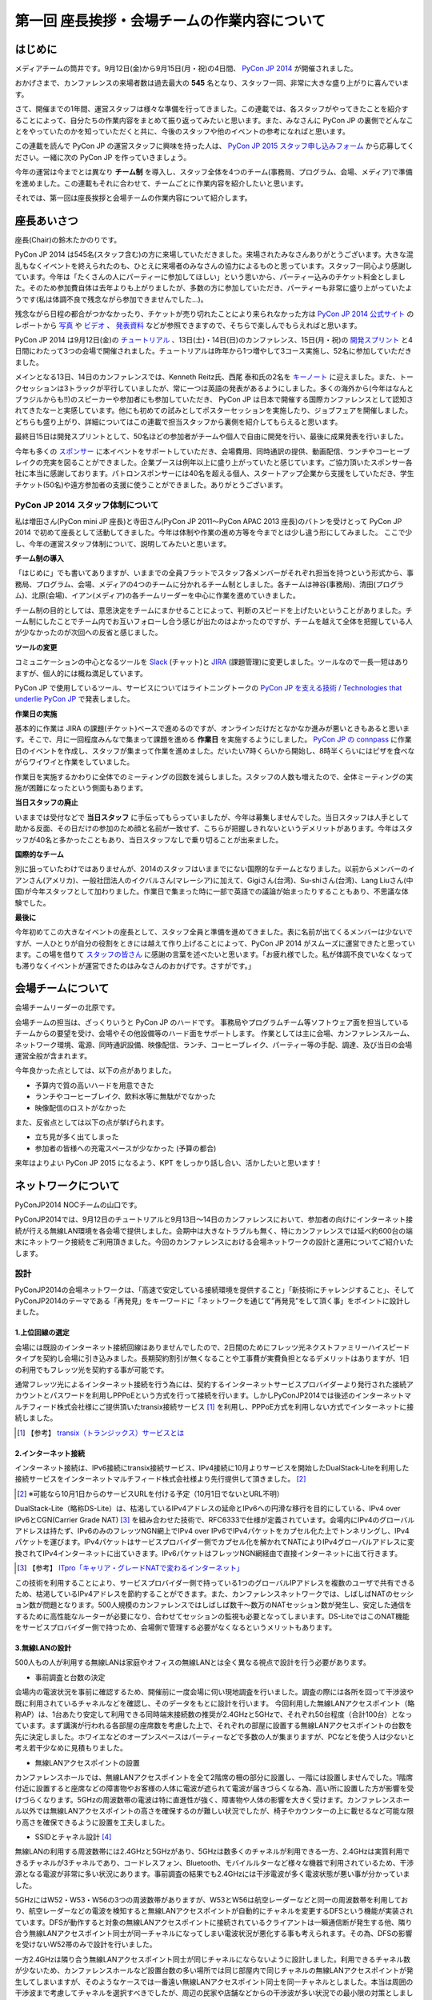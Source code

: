 =============================================
第一回 座長挨拶・会場チームの作業内容について
=============================================

はじめに
========

.. image:: /_static/pycon2014-logo.*
   :target: https://pycon.jp/2014/

メディアチームの筒井です。9月12日(金)から9月15日(月・祝)の4日間、 `PyCon JP 2014 <https://pycon.jp/2014/>`_ が開催されました。

おかげさまで、カンファレンスの来場者数は過去最大の **545** 名となり、スタッフ一同、非常に大きな盛り上がりに喜んでいます。

さて、開催までの1年間、運営スタッフは様々な準備を行ってきました。この連載では、各スタッフがやってきたことを紹介することによって、自分たちの作業内容をまとめて振り返ってみたいと思います。また、みなさんに PyCon JP の裏側でどんなことをやっていたのかを知っていただくと共に、今後のスタッフや他のイベントの参考になればと思います。

この連載を読んで PyCon JP の運営スタッフに興味を持った人は、 `PyCon JP 2015 スタッフ申し込みフォーム <https://docs.google.com/forms/d/1chXlls4-GuL7mvifn5ah2Na9MBtUQGBbczYJDmWevyg/viewform>`_ から応募してください。一緒に次の PyCon JP を作っていきましょう。

今年の運営は今までとは異なり **チーム制** を導入し、スタッフ全体を4つのチーム(事務局、プログラム、会場、メディア)で準備を進めました。この連載もそれに合わせて、チームごとに作業内容を紹介したいと思います。

それでは、第一回は座長挨拶と会場チームの作業内容について紹介します。

座長あいさつ
============
座長(Chair)の鈴木たかのりです。

PyCon JP 2014 は545名(スタッフ含む)の方に来場していただきました。来場されたみなさんありがとうございます。大きな混乱もなくイベントを終えられたのも、ひとえに来場者のみなさんの協力によるものと思っています。スタッフ一同心より感謝しています。今年は「たくさんの人にパーティーに参加してほしい」という思いから、パーティー込みのチケット料金としました。そのため参加費自体は去年よりも上がりましたが、多数の方に参加していただき、パーティーも非常に盛り上がっていたようです(私は体調不良で残念ながら参加できませんでした...)。

残念ながら日程の都合がつかなかったり、チケットが売り切れたことにより来られなかった方は `PyCon JP 2014 公式サイト <https://pycon.jp/2014/>`_ のレポートから `写真 <https://www.flickr.com/photos/pyconjp/sets/>`_ や `ビデオ <https://www.youtube.com/playlist?list=PLMkWB0UjwFGm4Ao5w2CKv24tl_Op_kxs5>`_ 、 `発表資料 <https://pycon.jp/2014/reports/slides/>`_ などが参照できますので、そちらで楽しんでもらえればと思います。

PyCon JP 2014 は9月12日(金)の `チュートリアル <https://pycon.jp/2014/tutorials/>`_ 、13日(土)・14日(日)のカンファレンス、15日(月・祝)の `開発スプリント <https://pycon.jp/2014/sprint/>`_ と4日間にわたって3つの会場で開催されました。チュートリアルは昨年から1つ増やして3コース実施し、52名に参加していただきました。

メインとなる13日、14日のカンファレンスでは、Kenneth Reitz氏、西尾 泰和氏の2名を `キーノート <https://pycon.jp/2014/speaking/keynotes/>`_ に迎えました。また、トークセッションは3トラックが平行していましたが、常に一つは英語の発表があるようにしました。多くの海外から(今年はなんとブラジルからも!!)のスピーカーや参加者にも参加していただき、 PyCon JP は日本で開催する国際カンファレンスとして認知されてきたなーと実感しています。他にも初めての試みとしてポスターセッションを実施したり、ジョブフェアを開催しました。どちらも盛り上がり、詳細についてはこの連載で担当スタッフから裏側を紹介してもらえると思います。

最終日15日は開発スプリントとして、50名ほどの参加者がチームや個人で自由に開発を行い、最後に成果発表を行いました。

今年も多くの `スポンサー <https://pycon.jp/2014/sponsors/>`_ に本イベントをサポートしていただき、会場費用、同時通訳の提供、動画配信、ランチやコーヒーブレイクの充実を図ることができました。企業ブースは例年以上に盛り上がっていたと感じています。ご協力頂いたスポンサー各社に本当に感謝しております。パトロンスポンサーには40名を超える個人、スタートアップ企業から支援をしていただき、学生チケット(50名)や遠方参加者の支援に使うことができました。ありがとうございます。

PyCon JP 2014 スタッフ体制について
----------------------------------
私は増田さん(PyCon mini JP 座長)と寺田さん(PyCon JP 2011〜PyCon APAC 2013 座長)のバトンを受けとって PyCon JP 2014 で初めて座長として活動してきました。今年は体制や作業の進め方等を今までとは少し違う形にしてみました。
ここで少し、今年の運営スタッフ体制について、説明してみたいと思います。

**チーム制の導入**

「はじめに」でも書いてありますが、いままでの全員フラットでスタッフ各メンバーがそれぞれ担当を持つという形式から、事務局、プログラム、会場、メディアの4つのチームに分かれるチーム制としました。各チームは神谷(事務局)、清田(プログラム)、北原(会場)、イアン(メディア)の各チームリーダーを中心に作業を進めていきました。

チーム制の目的としては、意思決定をチームにまかせることによって、判断のスピードを上げたいということがありました。チーム制にしたことでチーム内でお互いフォローし合う感じが出たのはよかったのですが、チームを越えて全体を把握している人が少なかったのが次回への反省と感じました。

**ツールの変更**

コミュニケーションの中心となるツールを `Slack <https://slack.com/>`_ (チャット)と `JIRA <https://www.atlassian.com/ja/software/jira>`_ (課題管理)に変更しました。ツールなので一長一短はありますが、個人的には概ね満足しています。

PyCon JP で使用しているツール、サービスについてはライトニングトークの `PyCon JP を支える技術 / Technologies that underlie PyCon JP <http://www.slideshare.net/takanory/pycon-jp-technologies-that-underlie-pycon-jp>`_ で発表しました。

**作業日の実施**

基本的に作業は JIRA の課題(チケット)ベースで進めるのですが、オンラインだけだとなかなか進みが悪いときもあると思います。そこで、月に一回程度みんなで集まって課題を進める **作業日** を実施するようにしました。
`PyCon JP の connpass <http://pyconjp.connpass.com/>`_ に作業日のイベントを作成し、スタッフが集まって作業を進めました。だいたい7時くらいから開始し、8時半くらいにはピザを食べながらワイワイと作業をしていました。

作業日を実施するかわりに全体でのミーティングの回数を減らしました。スタッフの人数も増えたので、全体ミーティングの実施が困難になったという側面もあります。

**当日スタッフの廃止**

いままでは受付などで **当日スタッフ** に手伝ってもらっていましたが、今年は募集しませんでした。当日スタッフは人手として助かる反面、その日だけの参加のため顔と名前が一致せず、こちらが把握しきれないというデメリットがあります。今年はスタッフが40名と多かったこともあり、当日スタッフなしで乗り切ることが出来ました。

**国際的なチーム**

別に狙っていたわけではありませんが、2014のスタッフはいままでにない国際的なチームとなりました。以前からメンバーのイアンさん(アメリカ)、一般社団法人のイクバルさん(マレーシア)に加えて、Gigiさん(台湾)、Su-shiさん(台湾)、Lang Liuさん(中国)が今年スタッフとして加わりました。作業日で集まった時に一部で英語での議論が始まったりすることもあり、不思議な体験でした。

**最後に**

今年初めてこの大きなイベントの座長として、スタッフ全員と準備を進めてきました。表に名前が出てくるメンバーは少ないですが、一人ひとりが自分の役割をときには越えて作り上げることによって、PyCon JP 2014 がスムーズに運営できたと思っています。この場を借りて `スタッフの皆さん <https://pycon.jp/2014/about/staff-list/>`_ に感謝の言葉を述べたいと思います。「お疲れ様でした。私が体調不良でいなくなっても滞りなくイベントが運営できたのはみなさんのおかげです。さすがです。」

会場チームについて
==================

会場チームリーダーの北原です。

会場チームの担当は、ざっくりいうと PyCon JP のハードです。
事務局やプログラムチーム等ソフトウェア面を担当しているチームからの要望を受け、会場やその他設備等のハード面をサポートします。
作業としては主に会場、カンファレンスルーム、ネットワーク環境、電源、同時通訳設備、映像配信、ランチ、コーヒーブレイク、パーティー等の手配、調達、及び当日の会場運営全般が含まれます。

今年良かった点としては、以下の点がありました。

* 予算内で質の高いハードを用意できた
* ランチやコーヒーブレイク、飲料水等に無駄がでなかった
* 映像配信のロストがなかった

また、反省点としては以下の点が挙げられます。

* 立ち見が多く出てしまった
* 参加者の皆様への充電スペースが少なかった (予算の都合)

来年はよりよい PyCon JP 2015 になるよう、KPT をしっかり話し合い、活かしたいと思います！

ネットワークについて
====================

PyConJP2014 NOCチームの山口です。

PyConJP2014では、9月12日のチュートリアルと9月13日～14日のカンファレンスにおいて、参加者の向けにインターネット接続が行える無線LAN環境を各会場で提供しました。会期中は大きなトラブルも無く、特にカンファレンスでは延べ約600台の端末にネットワーク接続をご利用頂きました。今回のカンファレンスにおける会場ネットワークの設計と運用についてご紹介いたします。

設計
----

PyConJP2014の会場ネットワークは、「高速で安定している接続環境を提供すること」「新技術にチャレンジすること」、そしてPyConJP2014のテーマである「再発見」をキーワードに「ネットワークを通じて”再発見”をして頂く事」をポイントに設計しました。

1.上位回線の選定
+++++++++++++++++++++++++++

会場には既設のインターネット接続回線はありませんでしたので、2日間のためにフレッツ光ネクストファミリーハイスピードタイプを契約し会場に引き込みました。長期契約割引が無くなることや工事費が実費負担となるデメリットはありますが、1日の利用でもフレッツ光を契約する事が可能です。

通常フレッツ光によるインターネット接続を行う為には、契約するインターネットサービスプロバイダーより発行された接続アカウントとパスワードを利用しPPPoEという方式を行って接続を行います。しかしPyConJP2014では後述のインターネットマルチフィード株式会社様にご提供頂いたtransix接続サービス [#f1]_ を利用し、PPPoE方式を利用しない方式でインターネットに接続しました。

.. [#f1] 【参考】 `transix（トランジックス）サービスとは <http://www.mfeed.co.jp/transix/>`_

2.インターネット接続
+++++++++++++++++++++++++++

インターネット接続は、IPv6接続にtransix接続サービス、IPv4接続に10月よりサービスを開始したDualStack-Liteを利用した接続サービスをインターネットマルチフィード株式会社様より先行提供して頂きました。 [#f2]_

.. [#f2] ※可能なら10月1日からのサービスURLを付ける予定（10月1日でないとURL不明）

DualStack-Lite（略称DS-Lite）は、枯渇しているIPv4アドレスの延命とIPv6への円滑な移行を目的にしている、IPv4 over IPv6とCGN(Carrier Grade NAT)  [#f3]_ を組み合わせた技術で、RFC6333で仕様が定義されています。会場内にIPv4のグローバルアドレスは持たず、IPv6のみのフレッツNGN網上でIPv4 over IPv6でIPv4パケットをカプセル化た上でトンネリングし、IPv4パケットを運びます。IPv4パケットはサービスプロバイダー側でカプセル化を解かれてNATによりIPv4グローバルアドレスに変換されてIPv4インターネットに出ていきます。IPv6パケットはフレッツNGN網経由で直接インターネットに出て行きます。

.. [#f3] 【参考】 `ITpro「キャリア・グレードNATで変わるインターネット」 <http://itpro.nikkeibp.co.jp/article/COLUMN/20090209/324439/>`_

.. image:: /_static/pyconjp2014_ds-lite.jpg
   :alt: DS-Lite

この技術を利用することにより、サービスプロバイダー側で持っている1つのグローバルIPアドレスを複数のユーザで共有できるため、枯渇しているIPv4アドレスを節約することができます。また、カンファレンスネットワークでは、しばしばNATのセッション数が問題となります。500人規模のカンファレンスではしばしば数千～数万のNATセッション数が発生し、安定した通信をするために高性能なルーターが必要になり、合わせてセッションの監視も必要となってしまいます。DS-LiteではこのNAT機能をサービスプロバイダー側で持つため、会場側で管理する必要がなくなるというメリットもあります。

3.無線LANの設計
+++++++++++++++++++++++++++

500人もの人が利用する無線LANは家庭やオフィスの無線LANとは全く異なる視点で設計を行う必要があります。

* 事前調査と台数の決定

会場内の電波状況を事前に確認するため、開催前に一度会場に伺い現地調査を行いました。調査の際には各所を回って干渉波や既に利用されているチャネルなどを確認し、そのデータをもとに設計を行います。
今回利用した無線LANアクセスポイント（略称AP）は、1台あたり安定して利用できる同時端末接続数の推奨が2.4GHzと5GHzで、それぞれ50台程度（合計100台）となっています。まず講演が行われる各部屋の座席数を考慮した上で、それぞれの部屋に設置する無線LANアクセスポイントの台数を先に決定しました。ホワイエなどのオープンスペースはパーティーなどで多数の人が集まりますが、PCなどを使う人は少ないと考え若干少なめに見積もりました。


* 無線LANアクセスポイントの設置

カンファレンスホールでは、無線LANアクセスポイントを全て2階席の柵の部分に設置し、一階には設置しませんでした。1階席付近に設置すると座席などの障害物やお客様の人体に電波が遮られて電波が届きづらくなる為、高い所に設置した方が影響を受けづらくなります。5GHzの周波数帯の電波は特に直進性が強く、障害物や人体の影響を大きく受けます。カンファレンスホール以外では無線LANアクセスポイントの高さを確保するのが難しい状況でしたが、椅子やカウンターの上に載せるなど可能な限り高さを確保できるように設置を工夫しました。


* SSIDとチャネル設計 [#f4]_ 

無線LANの利用する周波数帯には2.4GHzと5GHzがあり、5GHzは数多くのチャネルが利用できる一方、2.4GHzは実質利用できるチャネルが3チャネルであり、コードレスフォン、Bluetooth、モバイルルターなど様々な機器で利用されているため、干渉源となる電波が非常に多い状況にあります。事前調査の結果でも2.4GHzには干渉電波が多く電波状態が悪い事が分かっていました。

5GHzにはW52・W53・W56の3つの周波数帯がありますが、W53とW56は航空レーダーなどと同一の周波数帯を利用しており、航空レーダーなどの電波を検知すると無線LANアクセスポイントが自動的にチャネルを変更するDFSという機能が実装されています。DFSが動作すると対象の無線LANアクセスポイントに接続されているクライアントは一瞬通信断が発生する他、隣り合う無線LANアクセスポイント同士が同一チャネルになってしまい電波状況が悪化する事も考えられます。その為、DFSの影響を受けないW52帯のみで設計を行いました。

一方2.4GHzは隣り合う無線LANアクセスポイント同士が同じチャネルにならないように設計しました。利用できるチャネル数が少ないため、カンファレンスホールなど設置台数の多い場所では同じ部屋内で同じチャネルの無線LANアクセスポイントが発生してしまいますが、そのようなケースでは一番遠い無線LANアクセスポイント同士を同一チャネルとしました。本当は周囲の干渉波まで考慮してチャネルを選択すべきでしたが、周辺の民家や店舗などからの干渉波が多い状況での最小限の対策としました。

また、同一SSIDで2.4GHzと5GHzの電波が同時に出てる場合、どちらの周波数で接続されるかはクライアントの実装に依存する事になり、電波状態の悪い2.4GHzで多くの端末が接続してしまう事態が考えられました。その為2.4GHzと5GHzでSSIDを分離しパンフレットなどで可能な限り5GHzを使って頂けるように案内を行いました。

.. [#f4] 【参考】 `無線LANよろず講座「無線LANのチャンネルの割り当て方」
 <http://musenlan.biz/blog/522/>`_


* 電波出力と低速クライアントの切断

無線LANの通信方式は、衝突を回避するため、ある瞬間に無線LANアクセスポイントと通信できる端末は1台だけという仕様となっています（実際には同時に通信できているように感じますが、1台の端末が通信してる際は他の端末では待ち時間が発生しています）。その為、例えば何らかの理由により端末の位置より離れた無線LANアクセスポイントに接続し、低速で通信している端末があった場合は、他の端末では待ち時間が長くなり全体の収容人数が低下することとなります。その為、今回は24Mbpsより低いレートで接続されている端末は無線LANアクセスポイント側より強制的に切断し、近くの高速で通信できる無線LANアクセスポイントにローミングするような設定を行いました。

また無線LANアクセスポイントの電波出力は50%程度に絞りました。狭い空間に多数の無線LANアクセスポイントを設置しているため、電波が飛びすぎて他の無線LANアクセスポイントの電波と干渉する事を避ける為です。


事前検証：ホットステージ
------------------------

ネットワーク機器の設定を設営日に行っている時間は無い上、作成した設定で当日に機器が想定通りに動作するか事前に検証しておく必要があります。その為、8月中旬より合計4日間程かけて、会場で実際に使う機器を全て接続してテストを行う“ホットステージ”と呼ばれる検証環境を構築しまいた。予め作成したパラメーターシートをもとに機器に設定を投入して行き、想定通りに動作するか確認し、違いがあれば修正して行きました。前述のDualStack-Liteなど新規技術の採用を行った事もあり、確認は入念に繰り返し行っています。

.. image:: /_static/pyconjp2014_hotstage01.jpg
   :alt: ホットステージ(1)

.. image:: /_static/pyconjp2014_hotstage02.jpg
   :alt: ホットステージ(2)

また、会場で利用するケーブルは、既製品は使用せず全てこのホットステージ期間に自作しました。既製品ですと会場にぴったりの長さの物はなく、余長が発生し配線作業の効率が低下するためです。各ケーブルの長さは事前調査と図面から算出をしています。さらにケーブルには接続元機器とポート番号、接続先機器とポート番号、図面と同様のケーブル番号を記載したタグを取り付けました。こちらも配線作業の効率化と結線ミス防止が目的です。


設営日：構築作業
----------------

現地での構築作業は会期前日の9月12日の17:30-21:00で行いました。翌日は9:00の開場と同時に参加者がネットワークを利用する為、前日の約3時間で配線、機器の接続、動作確認まで全ての作業を終える必要がありました。そのため、時間内に作業を終えられるよう事前に十分な検討を重ねて詳細なスケジュールや手順書を作成し設営日に臨みました。

構築作業の中心となるのはケーブルの配線作業となります。ケーブルは床上に養生テープで固定する方法で配線を行いますが、参加者の安全や断線などの障害が発生しないように十分に注意をして配線を行いました。例えば、通行量が多い事が予想されるカンファレンスホールの出入口付近では通行により養生テープが剥がれて転倒事故が発生する事を防ぐためにポールを使ってケーブルを架空配線しました。また、階段の出入口など扉を挟む部分に関しては扉の開閉によりケーブルが断線し障害が発生する可能性を考え、障害発生時にケーブルを迅速に交換できるよう延長コネクタを利用して配線しました。

.. image:: /_static/pyconjp2014_wiring_pole.jpg
   :alt: ポールを使った配線

.. image:: /_static/pyconjp2014_wiring_rj45.jpg
   :alt: RJ-45延長コネクタを使った配線

上記の他にも会場側で定められたルールや、避難経路や防火扉など消防上考慮しなければならない部分などがあり、ケーブルの配線は一見単純な作業だと思われがちですが、考慮すべきポイントが多い作業となります。PyConJP2014で会場内にNOCチームが配線したケーブルの総延長は900mにも及びます。


当日の運用
----------

500人以上の人がネットワークを同時に利用するため、一度でも「多数の人がネットワークに繋がらない」状態を作ってしまうと、モバイルルーターなどを利用する方が増加し、会場内の電波状態が大幅に悪化する事態を連鎖的に発生させる可能性があるため、障害には即時対応を原則に、舞台袖でNOCメンバーが交代で緊張感をもってネットワークの監視にあたりました。

1.監視ツール
++++++++++++++++++++++++++++++

ネットワークの監視にはPingによる機器の死活監視とSNMPによるトラフィック監視を行いました。死活監視にはDeadManというオープンソースのツールを利用しました [#f5]_ 。登録した機器にPingを打ち続け、稼働している機器は緑色、ダウンしている機器は赤色で表示してくれます。非常にシンプルなツールですが分かりやすく、ネットワーク系の展示会であるInterop Tokyo 2014のNOCチームも利用しているツールです。

.. [#f5] 【Github】 `deadman <https://github.com/upa/deadman>`_

.. image:: /_static/pyconjp2014_monitoring.jpg
   :alt: 監視画面

SNMPを利用したトラフィック監視にはオープンソースのZabbixというツールを利用しました。
会期中、インターネット側からの下りトラフィックは最大145Mbpsを、双方向の転送量の合計は1日あたり約150GByteを記録しました。

また、監視ツールでの発見が難しい障害、例えば「遅い」「繋がりづらい」などの問題に関しては、実際に接続している参加者がいち早く気が付くため、Twitterを使って積極的に情報発信や情報収集を行いました。実例は「参加者からの打ち上げ対応」で述べます。

2.障害対応
++++++++++++++++++++++++++++++

会期中、多くの参加者がネットワークを利用できなくなるような障害は発生しませんでしたが、小さなトラブルは一定数発生しており、その都度NOCメンバーが対応にあたっていました。例えば、ホワイエなどでスイッチの接続されている電源ケーブルを誤って抜かれてしまう事象が何度か発生しました。

3.参加者からの打ち上げ対応
++++++++++++++++++++++++++++++

2日目の午後に4階の会議室より無線LANが繋がりづらいとの情報をTwitterより受け、調査を行いました。調査の結果、4階の会議室は座席数より無線LANアクセスポイント2台としておりましたが、立ち見が出る程人気のあるセッションが開催されていたため、1台の無線LANアクセスポイントあたりの収容人数が多くなりすぎ無線LANアクセスポイント1台あたり安定して利用できる接続端末台数を超過している状況でした。直ぐに無線LANアクセスポイントを追加することはできない状況でしたので、双方の無線LANアクセスポイントの電波出力を上げ、不安定になっている無線LANアクセスポイントを再起動するなどの対応を行いました。

4.無線LANアクセスポイントの追加
+++++++++++++++++++++++++++++++

9月13日のパーティでは会場の1階のスペースも利用しました。当初は1階には無線LANの提供は行わない予定でしたが、参加者の皆様に少しでも快適に無線LANをご利用して頂きたいという思いより、当日に急遽無線LANアクセスポイントの追加を行いました。このような柔軟な対応が求められるのもカンファレンスネットワーク運用ならではの事です。その他にも会場内の参加者の皆様の移動や電波状況を見ながら何カ所かに無線LANアクセスポイントの当日追加を実施しています。

NOCツアーと可視化で「再発見」
-----------------------------

PyConJP2014に来場している参加者はプログラマーが中心で、普段ネットワークの構築、運用を行わない方が多いと思います。その為ネットワークに関する深い知識に触れたことが無い方も想定されました。、PyConJP2014のテーマに併せた「ネットワークを通じて”再発見”をして頂く事」との思いを具体的に伝えるために、デジタルサイネージを利用してネットワークを可視化した画面の表示と、ネットワーク運用している場所の見学と解説を行う「NOCツアー」を行いました。

.. image:: /_static/pyconjp2014_visualization.jpg
   :alt: 会場ネットワークの可視化

.. image:: /_static/pyconjp2014_noc_tour.jpg
   :alt: NOCツアー

当初の予定にない突発的な企画でしたが、NOCツアーには合計50名程のお客様にご参加頂きました。NOCツアーや可視化を通じて普段はネットワークに深く関わらない業務をされている方などに、少しでもネットワークに興味を持って頂けたなら幸いです。

終わりに
--------

私は本業がネットワークエンジニアであり、プログラマーではないため、スタッフとして仕事の進め方の文化が異なる部分などで戸惑いを感じることもありましたが、普段は関わりの少ないコミュニティの方とPyConJP2014を作り上げる中で、数多くの事を学ぶ事ができました。来年のPyConJP2015でも何らかの形でネットワーク構築の協力ができればと考えています。

またNOCチームメンバーには学生が2人、社会人1年目の人が3人参加していました。学業や慣れない仕事で忙しい中、NOCチームに多大なる貢献をしてくれました。彼らがこのNOCチームの経験を将来の学業や仕事に於いて何らかの糧にしてくれることを期待したいと思います。

最後となりましたが、会場ネットワークを構築するにあたり、必要となる機材やインターネット接続サービスを、株式会社インターネットイニシアティブ様、インターネットマルチフィード株式会社様、株式会社シーアイオープラス様、ヤマハ株式会社様にご提供頂きました。この場を借りて、改めて感謝申し上げます。

パーティについて
================
会場チームのナツです。

今回、会場を選ぶにあたって少なくない影響を与えたのが「パーティーをどこでやるのか？」という問題でした。

幸い、広いホール(ホワイエ)が利用できる会場を借りることができたので、参加者全員に楽しんでいただけるインクルード形式と相成りました。このあたりは事前レポートでも触れさせていただいている通りです。

事前に業者と何度もやり取りをし、お料理・飲み物の種類・量や設置場所、搬入タイミング、当日の流れなど相談して決めていったのですが、なかなか大変な作業でした。

まず、全参加者合わせて500名超となった関係で、メインホワイエに収まりきらないという予想がたちまして、1階ホールも開放することにしました。すべて2か所で提供です。机の台数も限りがあるので、お料理は順次出していく形にしました。

また、通常のお料理だけでなく、ベジタリアン・ハラールの方向けのお料理についても、要相談項目でした。こちらは、元々は業者さんに扱いがなかったのですが、PyConJPでお世話になっているお料理屋さんをご紹介させていただくことで対応しました。

飲み物についても、パトロンスポンサー様のおかげで沢山の学生さんが参加されるので、お酒だけでなくソフトドリンクの種類もなるべく沢山用意しました。

当日は「クロージングが終わってホールから出てくると、ウェルカムドリンクが用意されている」という状況を用意し、速やかに乾杯……という演出ができれば良いつもりだったのですが、いかがだったでしょうか。

おかげさまでたくさんの方にご来場いただいたので、かなり手狭になってしまいましたが、「そのおかげで近くの人との会話が弾んだ」などの感想もちらほらいただいたので、全体としては良かったのかなと思っています。

しかし、お料理提供の速度が追いつかずなかなかすべての方に行き渡らなかったことは、申し訳ありませんでした。また、ベジタリアン・ハラールの方向けのお料理の区別がつきにくかった為に、混乱を招いてしまったことは、反省点として次回の課題にさせていただきます。

最後に。初めてのインクルードチケットでのパーティーでしたが、いかがでしたでしょうか。本編の楽しみをそのままに、一続きの時間としてお腹いっぱいになるまで楽しんでいただけたなら幸いです。

来年がどういう形になるのかはまだ全くの未定ですが、より皆様の円滑なコミュニケーションを促進する、美味しく楽しい幸せな時間になりますよう、工夫していきたいと思います。

おやつについて
==============
会場チームの水野です。

おやつの選定は「満足できて・印象に残るようなもの」を念頭に色々調べました。和菓子系と洋菓子系から選ぼう！と大枠は決まったものの、予算（300円）に比べて多すぎたり少なすぎたり、日本人以外にはあんこはハードル高いんじゃないかと悩んだり、意外に頭を悩ませました。
加えて常温で保存が利くという条件も曲者でした…。
また、コーヒーのサーブは去年と同じ `エームサービス <http://www.aimservices.co.jp>`_ さんにお願いしました。

結局、マカロンとカステラに決まっていざ当日。ぱっと見てカラフルなおやつでテンションあげてもらえたのでは、と思っています。ただ、ちょっとマカロン一個は物足りないと思われてしまったかもしれません。短いブレーク時間に人が集中していましたが、コーヒーサーブ自体は思ったほど混乱せず、スピーディーにさばいていただきました。

皆さんわりとおやつに手を伸ばしていただいたとは思っていますが、かなり数が残ってしまいました。参加者数の７５％を見込んで発注していたのですが、全員２日間参加される訳ではなく、甘い物が苦手で食べない方も居ると思うので、来年はもうちょっと少なめでもいいかもしれません。

まとめと次回
============

メディアチームの筒井です。今回は座長挨拶、会場チームの仕事内容について紹介しました。

次回は、プログラムチームの仕事内容についてです。
